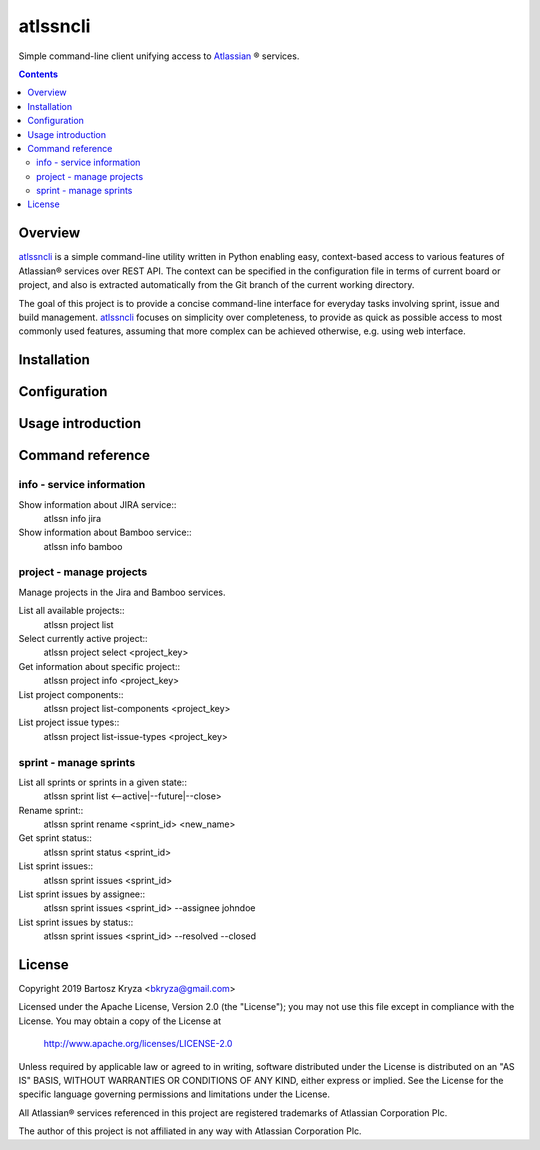 atlssncli
#################################################

.. image::	https://img.shields.io/travis/bkryza/atlssncli.svg
    :target: https://travis-ci.org/bkryza/atlssncli

.. image:: https://img.shields.io/pypi/v/atlssncli.svg
    :target: https://pypi.python.org/pypi/atlssncli

.. image:: https://img.shields.io/pypi/l/atlssncli.svg
    :target: https://pypi.python.org/pypi/atlssncli

.. image:: https://img.shields.io/pypi/pyversions/atlssncli.svg
    :target: https://pypi.python.org/pypi/atlssncli

Simple command-line client unifying access to Atlassian_ ® services.

.. role:: py(code)
   :language: python


.. contents::

Overview
========
atlssncli_ is a simple command-line utility written in Python
enabling easy, context-based access to various features of Atlassian®
services over REST API. The context can be specified in the configuration
file in terms of current board or project, and also is extracted
automatically from the Git branch of the current working directory.

The goal of this project is to provide a concise command-line
interface for everyday tasks involving sprint, issue and build
management. atlssncli_ focuses on simplicity over completeness,
to provide as quick as possible access to most commonly used features,
assuming that more complex can be achieved otherwise, e.g. using web
interface.


Installation
============

Configuration
=============

Usage introduction
==================

Command reference
=================

info - service information
--------------------------

Show information about JIRA service::
    atlssn info jira

Show information about Bamboo service::
    atlssn info bamboo

project - manage projects
-------------------------

Manage projects in the Jira and Bamboo services.

List all available projects::
    atlssn project list

Select currently active project::
    atlssn project select <project_key>

Get information about specific project::
    atlssn project info <project_key>

List project components::
    atlssn project list-components <project_key>

List project issue types::
    atlssn project list-issue-types <project_key>

sprint - manage sprints
-----------------------

List all sprints or sprints in a given state::
    atlssn sprint list <--active|--future|--close>

Rename sprint::
    atlssn sprint rename <sprint_id> <new_name>

Get sprint status::
    atlssn sprint status <sprint_id>

List sprint issues::
    atlssn sprint issues <sprint_id>

List sprint issues by assignee::
    atlssn sprint issues <sprint_id> --assignee johndoe

List sprint issues by status::
    atlssn sprint issues <sprint_id> --resolved --closed

License
=======

Copyright 2019 Bartosz Kryza <bkryza@gmail.com>

Licensed under the Apache License, Version 2.0 (the "License");
you may not use this file except in compliance with the License.
You may obtain a copy of the License at

    http://www.apache.org/licenses/LICENSE-2.0

Unless required by applicable law or agreed to in writing, software
distributed under the License is distributed on an "AS IS" BASIS,
WITHOUT WARRANTIES OR CONDITIONS OF ANY KIND, either express or implied.
See the License for the specific language governing permissions and
limitations under the License.

All Atlassian® services referenced in this project are registered
trademarks of Atlassian Corporation Plc.

The author of this project is not affiliated in any way with
Atlassian Corporation Plc.

.. _Atlassian: https://www.atlassian.com/
